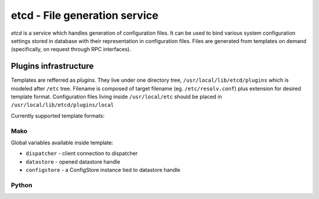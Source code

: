etcd - File generation service
==============================

*etcd* is a service which handles generation of configuration files. It can
be used to bind various system configuration settings stored in database with
their representation in configuration files. Files are generated from templates
on demand (specifically, on request through RPC interfaces).

Plugins infrastructure
~~~~~~~~~~~~~~~~~~~~~~

Templates are refferred as *plugins*. They live under one directory tree,
``/usr/local/lib/etcd/plugins`` which is modeled after ``/etc`` tree. Filename
is composed of target filename (eg. ``/etc/resolv.conf``) plus extension
for desired template format. Configuration files living inside ``/usr/local/etc``
should be placed in ``/usr/local/lib/etcd/plugins/local``

Currently supported template formats:

Mako
^^^^

Global variables available inside template:

* ``dispatcher`` - client connection to dispatcher
* ``datastore`` - opened datastore handle
* ``configstore`` - a ConfigStore instance tied to datastore handle

Python
^^^^^^



